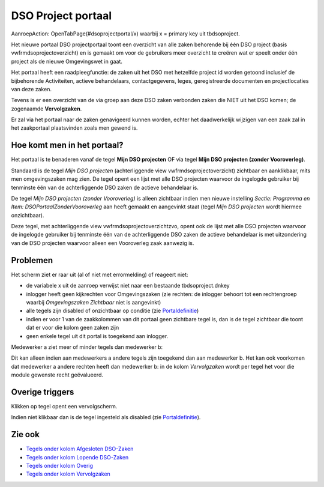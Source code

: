 DSO Project portaal
===================

AanroepAction: OpenTabPage(#dsoprojectportal/x) waarbij x = primary key
uit tbdsoproject.

Het nieuwe portaal DSO projectportaal toont een overzicht van alle zaken
behorende bij één DSO project (basis vwfrmdsoprojectoverzicht) en is
gemaakt om voor de gebruikers meer overzicht te creëren wat er speelt
onder één project als de nieuwe Omgevingswet in gaat.

Het portaal heeft een raadpleegfunctie: de zaken uit het DSO met
hetzelfde project id worden getoond inclusief de bijbehorende
Activiteiten, actieve behandelaars, contactgegevens, leges,
geregistreerde documenten en projectlocaties van deze zaken.

Tevens is er een overzicht van de via groep aan deze DSO zaken verbonden
zaken die NIET uit het DSO komen; de zogenaamde **Vervolgzaken**.

Er zal via het portaal naar de zaken genavigeerd kunnen worden, echter
het daadwerkelijk wijzigen van een zaak zal in het zaakportaal
plaatsvinden zoals men gewend is.

Hoe komt men in het portaal?
----------------------------

Het portaal is te benaderen vanaf de tegel **Mijn DSO projecten** OF via
tegel **Mijn DSO projecten (zonder Vooroverleg)**.

Standaard is de tegel *Mijn DSO projecten* (achterliggende view
vwfrmdsoprojectoverzicht) zichtbaar en aanklikbaar, mits men
omgevingszaken mag zien. De tegel opent een lijst met alle DSO projecten
waarvoor de ingelogde gebruiker bij tenminste één van de achterliggende
DSO zaken de actieve behandelaar is.

De tegel *Mijn DSO projecten (zonder Vooroverleg)* is alleen zichtbaar
indien men nieuwe instelling *Sectie: Programma en Item:
DSOPortaalZonderVooroverleg* aan heeft gemaakt en aangevinkt staat
(tegel *Mijn DSO projecten* wordt hiermee onzichtbaar).

Deze tegel, met achterliggende view vwfrmdsoprojectoverzichtzvo, opent
ook de lijst met alle DSO projecten waarvoor de ingelogde gebruiker bij
tenminste één van de achterliggende DSO zaken de actieve behandelaar is
met uitzondering van de DSO projecten waarvoor alleen een Vooroverleg
zaak aanwezig is.

Problemen
---------

Het scherm ziet er raar uit (al of niet met errormelding) of reageert
niet:

-  de variabele x uit de aanroep verwijst niet naar een bestaande
   tbdsoproject.dnkey
-  inlogger heeft geen kijkrechten voor Omgevingszaken (zie rechten: de
   inlogger behoort tot een rechtengroep waarbij *Omgevingszaken
   Zichtbaar* niet is aangevinkt)
-  alle tegels zijn disabled of onzichtbaar op conditie (zie
   `Portaldefinitie </docs/instellen_inrichten/portaldefinitie.md>`__)
-  indien er voor 1 van de zaakkolommen van dit portaal geen zichtbare
   tegel is, dan is de tegel zichtbaar die toont dat er voor die kolom
   geen zaken zijn
-  geen enkele tegel uit dit portal is toegekend aan inlogger.

Medewerker a ziet meer of minder tegels dan medewerker b:

Dit kan alleen indien aan medewerkers a andere tegels zijn toegekend dan
aan medewerker b. Het kan ook voorkomen dat medewerker a andere rechten
heeft dan medewerker b: in de kolom *Vervolgzaken* wordt per tegel het
voor die module gewenste recht geëvalueerd.

Overige triggers
----------------

Klikken op tegel opent een vervolgscherm.

Indien niet klikbaar dan is de tegel ingesteld als disabled (zie
`Portaldefinitie </docs/instellen_inrichten/portaldefinitie.md>`__).

Zie ook
-------

-  `Tegels onder kolom Afgesloten
   DSO-Zaken </docs/probleemoplossing/portalen_en_moduleschermen/dsoprojectportaal/tegels_kolom_gesloten_dsozaken.md>`__
-  `Tegels onder kolom Lopende
   DSO-Zaken </docs/probleemoplossing/portalen_en_moduleschermen/dsoprojectportaal/tegels_kolom_lopende_dsozaken.md>`__
-  `Tegels onder kolom
   Overig </docs/probleemoplossing/portalen_en_moduleschermen/dsoprojectportaal/tegels_kolom_vervolgzaken.md>`__
-  `Tegels onder kolom
   Vervolgzaken </docs/probleemoplossing/portalen_en_moduleschermen/dsoprojectportaal/tegels_kolom_overig.md>`__
